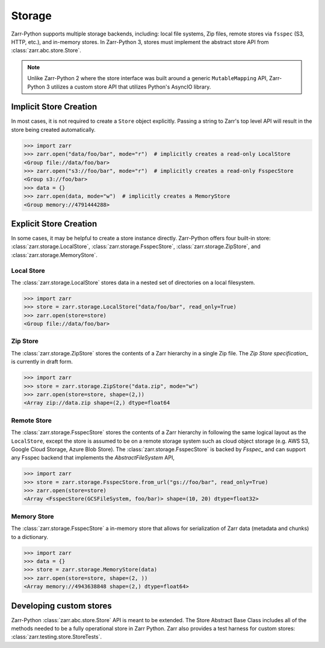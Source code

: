 Storage
=======

Zarr-Python supports multiple storage backends, including: local file systems,
Zip files, remote stores via ``fsspec`` (S3, HTTP, etc.), and in-memory stores. In
Zarr-Python 3, stores must implement the abstract store API from
:class:`zarr.abc.store.Store`.

.. note::
   Unlike Zarr-Python 2 where the store interface was built around a generic ``MutableMapping``
   API, Zarr-Python 3 utilizes a custom store API that utilizes Python's AsyncIO library.

Implicit Store Creation
-----------------------

In most cases, it is not required to create a ``Store`` object explicitly. Passing a string
to Zarr's top level API will result in the store being created automatically.

.. code-block:: python

   >>> import zarr
   >>> zarr.open("data/foo/bar", mode="r")  # implicitly creates a read-only LocalStore
   <Group file://data/foo/bar>
   >>> zarr.open("s3://foo/bar", mode="r")  # implicitly creates a read-only FsspecStore
   <Group s3://foo/bar>
   >>> data = {}
   >>> zarr.open(data, mode="w")  # implicitly creates a MemoryStore
   <Group memory://4791444288>

Explicit Store Creation
-----------------------

In some cases, it may be helpful to create a store instance directly. Zarr-Python offers four
built-in store: :class:`zarr.storage.LocalStore`, :class:`zarr.storage.FsspecStore`,
:class:`zarr.storage.ZipStore`, and :class:`zarr.storage.MemoryStore`.

Local Store
~~~~~~~~~~~

The :class:`zarr.storage.LocalStore` stores data in a nested set of directories on a local
filesystem.

.. code-block:: python

   >>> import zarr
   >>> store = zarr.storage.LocalStore("data/foo/bar", read_only=True)
   >>> zarr.open(store=store)
   <Group file://data/foo/bar>

Zip Store
~~~~~~~~~

The :class:`zarr.storage.ZipStore` stores the contents of a Zarr hierarchy in a single
Zip file. The `Zip Store specification_` is currently in draft form.

.. code-block:: python

   >>> import zarr
   >>> store = zarr.storage.ZipStore("data.zip", mode="w")
   >>> zarr.open(store=store, shape=(2,))
   <Array zip://data.zip shape=(2,) dtype=float64

Remote Store
~~~~~~~~~~~~

The :class:`zarr.storage.FsspecStore` stores the contents of a Zarr hierarchy in following the same
logical layout as the ``LocalStore``, except the store is assumed to be on a remote storage system
such as cloud object storage (e.g. AWS S3, Google Cloud Storage, Azure Blob Store). The
:class:`zarr.storage.FsspecStore` is backed by `Fsspec_` and can support any Fsspec backend
that implements the `AbstractFileSystem` API,

.. code-block:: python

   >>> import zarr
   >>> store = zarr.storage.FsspecStore.from_url("gs://foo/bar", read_only=True)
   >>> zarr.open(store=store)
   <Array <FsspecStore(GCSFileSystem, foo/bar)> shape=(10, 20) dtype=float32>

Memory Store
~~~~~~~~~~~~

The :class:`zarr.storage.FsspecStore` a in-memory store that allows for serialization of
Zarr data (metadata and chunks) to a dictionary.

.. code-block:: python

   >>> import zarr
   >>> data = {}
   >>> store = zarr.storage.MemoryStore(data)
   >>> zarr.open(store=store, shape=(2, ))
   <Array memory://4943638848 shape=(2,) dtype=float64>

Developing custom stores
------------------------

Zarr-Python :class:`zarr.abc.store.Store` API is meant to be extended. The Store Abstract Base
Class includes all of the methods needed to be a fully operational store in Zarr Python.
Zarr also provides a test harness for custom stores: :class:`zarr.testing.store.StoreTests`.

.. _Zip Store Specification: https://github.com/zarr-developers/zarr-specs/pull/311
.. _Fsspec: https://zarr-specs.readthedocs.io/en/latest/v3/core/v3.0.html#consolidated-metadata
